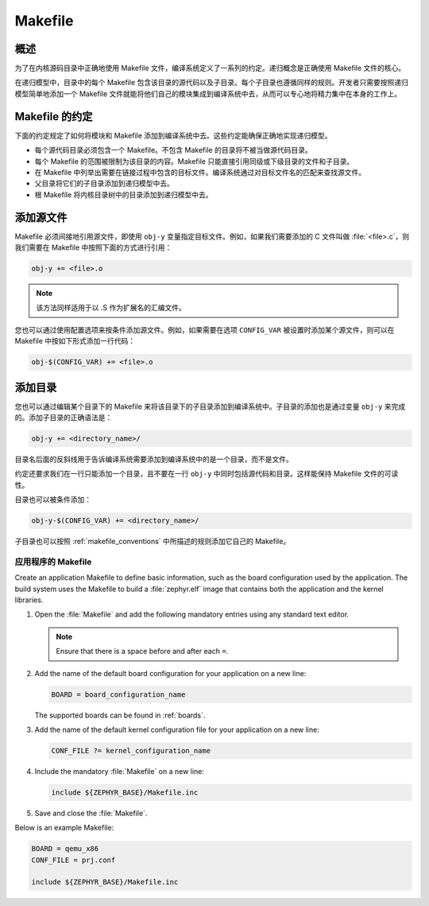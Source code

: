.. _makefile:

Makefile
##############################

概述
========

为了在内核源码目录中正确地使用 Makefile 文件，编译系统定义了一系列的约定。递归概念是正确使用 Makefile 文件的核心。

在递归模型中，目录中的每个 Makefile 包含该目录的源代码以及子目录。每个子目录也遵循同样的规则。开发者只需要按照递归模型简单地添加一个 Makefile 文件就能将他们自己的模块集成到编译系统中去，从而可以专心地将精力集中在本身的工作上。

.. _makefile_conventions:

Makefile 的约定
====================

下面的约定规定了如何将模块和 Makefile 添加到编译系统中去。这些约定能确保正确地实现递归模型。

* 每个源代码目录必须包含一个 Makefile。不包含 Makefile 的目录将不被当做源代码目录。

* 每个 Makefile 的范围被限制为该目录的内容。Makefile 只能直接引用同级或下级目录的文件和子目录。

* 在 Makefile 中列举出需要在链接过程中包含的目标文件。编译系统通过对目标文件名的匹配来查找源文件。

* 父目录将它们的子目录添加到递归模型中去。

* 根 Makefile 将内核目录树中的目录添加到递归模型中去。

添加源文件
===================

Makefile 必须间接地引用源文件，即使用 :literal:`obj-y` 变量指定目标文件。例如，如果我们需要添加的 C 文件叫做 :file:`<file>.c`，则我们需要在 Makefile 中按照下面的方式进行引用：


.. code-block:: make

   obj-y += <file>.o

.. note::

   该方法同样适用于以 .S 作为扩展名的汇编文件。

您也可以通过使用配置选项来按条件添加源文件。例如，如果需要在选项 ``CONFIG_VAR`` 被设置时添加某个源文件，则可以在 Makefile 中按如下形式添加一行代码：

.. code-block:: none

   obj-$(CONFIG_VAR) += <file>.o

添加目录 
==================

您也可以通过编辑某个目录下的 Makefile 来将该目录下的子目录添加到编译系统中。子目录的添加也是通过变量 :literal:`obj-y` 来完成的。添加子目录的正确语法是： 

.. code-block:: make

   obj-y += <directory_name>/

目录名后面的反斜线用于告诉编译系统需要添加到编译系统中的是一个目录，而不是文件。

约定还要求我们在一行只能添加一个目录，且不要在一行 :literal:`obj-y` 中同时包括源代码和目录。这样能保持 Makefile 文件的可读性。

目录也可以被条件添加：

.. code-block:: none

   obj-y-$(CONFIG_VAR) += <directory_name>/

子目录也可以按照 :ref:`makefile_conventions` 中所描述的规则添加它自己的 Makefile。

应用程序的 Makefile
********************

Create an application Makefile to define basic information, such as the board
configuration used by the application. The build system uses the Makefile to
build a :file:`zephyr.elf` image that contains both the application and the
kernel libraries.

#. Open the :file:`Makefile` and add the following mandatory
   entries using any standard text editor.

   .. note::

      Ensure that there is a space before and after each ``=``.

#. Add the name of the default board configuration for your application on a
   new line:

   .. code-block:: make

      BOARD = board_configuration_name

   The supported boards can be found in :ref:`boards`.

#. Add the name of the default kernel configuration file for your
   application on a new line:

   .. code-block:: make

      CONF_FILE ?= kernel_configuration_name

#. Include the mandatory :file:`Makefile` on a new line:

   .. code-block:: make

      include ${ZEPHYR_BASE}/Makefile.inc

#. Save and close the :file:`Makefile`.


Below is an example Makefile:

.. code-block:: make

   BOARD = qemu_x86
   CONF_FILE = prj.conf

   include ${ZEPHYR_BASE}/Makefile.inc